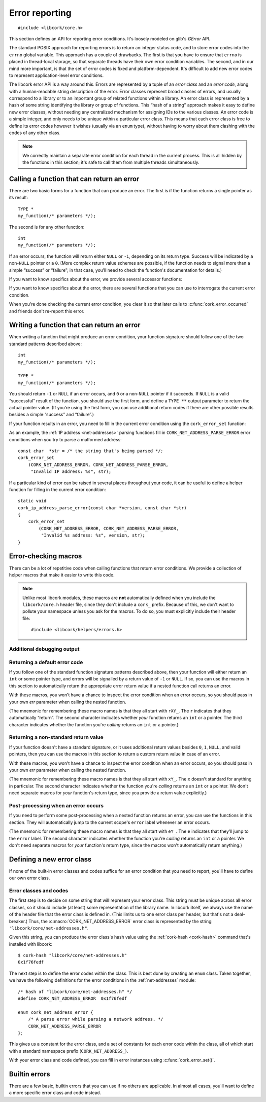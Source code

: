 .. _errors:

***************
Error reporting
***************

.. highlight:: c

::

  #include <libcork/core.h>

This section defines an API for reporting error conditions.  It's
loosely modeled on glib's *GError* API.

The standard POSIX approach for reporting errors is to return an integer
status code, and to store error codes into the ``errno`` global
variable.  This approach has a couple of drawbacks.  The first is that
you have to ensure that ``errno`` is placed in thread-local storage, so
that separate threads have their own error condition variables.  The
second, and in our mind more important, is that the set of error codes
is fixed and platform-dependent.  It's difficult to add new error codes
to represent application-level error conditions.

The libcork error API is a way around this.  Errors are represented by a
tuple of an *error class* and an *error code*, along with a
human-readable string description of the error.  Error classes represent
broad classes of errors, and usually correspond to a library or to an
important group of related functions within a library.  An error class
is represented by a hash of some string identifying the library or group
of functions.  This “hash of a string” approach makes it easy to define
new error classes, without needing any centralized mechanism for
assigning IDs to the various classes.  An error code is a simple
integer, and only needs to be unique within a particular error class.
This means that each error class is free to define its error codes
however it wishes (usually via an ``enum`` type), without having to
worry about them clashing with the codes of any other class.

.. note::

   We correctly maintain a separate error condition for each thread in
   the current process.  This is all hidden by the functions in this
   section; it's safe to call them from multiple threads simultaneously.

.. macro:: CORK_ERROR_NONE

   A special error class that signals that no error occurred.


Calling a function that can return an error
-------------------------------------------

There are two basic forms for a function that can produce an error.  The
first is if the function returns a single pointer as its result::

  TYPE *
  my_function(/* parameters */);

The second is for any other function::

  int
  my_function(/* parameters */);

If an error occurs, the function will return either ``NULL`` or ``-1``,
depending on its return type.  Success will be indicated by a non-\
``NULL`` pointer or a ``0``.  (More complex return value schemes are
possible, if the function needs to signal more than a simple “success”
or “failure”; in that case, you'll need to check the function's
documentation for details.)

If you want to know specifics about the error, we provide several
accessor functions:

.. function:: bool cork_error_occurred(void)
              cork_error_class cork_error_get_class(void)
              cork_error_code cork_error_get_code(void)
              const char \*cork_error_message(void)

   Returns information about the current error condition.  This
   information is maintained in thread-local storage, so it is safe
   to call these functions from multiple threads simultaneously.  Note
   that you often won't need to call ``cork_error_occurred``, since
   you'll usually be able to detect error conditions by checking a
   function's return value.

If you want to know specifics about the error, there are several
functions that you can use to interrogate the current error condition.

.. function:: bool cork_error_occurred(void)

   Returns whether an error has occurred.

.. function:: cork_error_class cork_error_get_class(void)
              cork_error_code cork_error_get_code(void)

   Returns the class and code of the current error condition.  If no
   error has occurred, the error class will be
   :c:macro:`CORK_ERROR_NONE`, and the code will be ``0``.

.. function:: const char \*cork_error_message(void)

   Returns the human-readable string description the current error
   condition.  If no error occurred, the result of this function is
   undefined.

When you're done checking the current error condition, you clear it so
that later calls to :c:func:`cork_error_occurred` and friends don't
re-report this error.

.. function:: void cork_error_clear(void)

   Clears the current error condition.


Writing a function that can return an error
-------------------------------------------

When writing a function that might produce an error condition, your
function signature should follow one of the two standard patterns
described above::

  int
  my_function(/* parameters */);

  TYPE *
  my_function(/* parameters */);

You should return ``-1`` or ``NULL`` if an error occurs, and ``0`` or a
non-\ ``NULL`` pointer if it succeeds.  If ``NULL`` is a valid
“successful” result of the function, you should use the first form, and
define a ``TYPE **`` output parameter to return the actual pointer
value.  (If you're using the first form, you can use additional return
codes if there are other possible results besides a simple “success” and
“failure”.)

If your function results in an error, you need to fill in the current
error condition using the ``cork_error_set`` function:

.. function:: void cork_error_set(cork_error_class eclass, cork_error_code ecode, const char \*format, ...)

   Fills in the current error condition.  The error condition is defined
   by the error class *eclass*, the error code *ecode*.  The
   human-readable description is constructed from *format* and any
   additional parameters.

As an example, the :ref:`IP address <net-addresses>` parsing functions
fill in ``CORK_NET_ADDRESS_PARSE_ERROR`` error conditions when you try
to parse a malformed address::

  const char  *str = /* the string that's being parsed */;
  cork_error_set
      (CORK_NET_ADDRESS_ERROR, CORK_NET_ADDRESS_PARSE_ERROR,
       "Invalid IP address: %s", str);

If a particular kind of error can be raised in several places
throughout your code, it can be useful to define a helper function for
filling in the current error condition::

  static void
  cork_ip_address_parse_error(const char *version, const char *str)
  {
      cork_error_set
          (CORK_NET_ADDRESS_ERROR, CORK_NET_ADDRESS_PARSE_ERROR,
           "Invalid %s address: %s", version, str);
  }


Error-checking macros
---------------------

There can be a lot of repetitive code when calling functions that return
error conditions.  We provide a collection of helper macros that make it
easier to write this code.

.. note::

   Unlike most libcork modules, these macros are **not** automatically
   defined when you include the ``libcork/core.h`` header file, since
   they don't include a ``cork_`` prefix.  Because of this, we don't
   want to pollute your namespace unless you ask for the macros.  To do
   so, you must explicitly include their header file::

     #include <libcork/helpers/errors.h>

Additional debugging output
~~~~~~~~~~~~~~~~~~~~~~~~~~~

.. macro:: CORK_PRINT_ERRORS

   If you define this macro to ``1`` before including
   :file:`libcork/helpers/errors.h`, then we'll output the current
   function name, file, and line number, along with the description of
   the error, to stderr whenever an error is detected by one of the
   macros described in this section.

Returning a default error code
~~~~~~~~~~~~~~~~~~~~~~~~~~~~~~

If you follow one of the standard function signature patterns described
above, then your function will either return an ``int`` or some pointer
type, and errors will be signalled by a return value of ``-1`` or
``NULL``.  If so, you can use the macros in this section to
automatically return the appropriate error return value if a nested
function call returns an error.

With these macros, you won't have a chance to inspect the error
condition when an error occurs, so you should pass in your own *err*
parameter when calling the nested function.

(The mnemonic for remembering these macro names is that they all start
with ``rXY_``.  The ``r`` indicates that they automatically “return”.
The second character indicates whether *your* function returns an
``int`` or a pointer.  The third character indicates whether the
function you're *calling* returns an ``int`` or a pointer.)

.. function:: void rii_check(call)

   Call a function that returns an ``int`` error indicator, when your
   function also returns an ``int``.  If the nested function call
   returns an error, we propagate that error on.

.. function:: void rip_check(call)

   Call a function that returns a pointer, when your function returns an
   ``int``.  If the nested function call returns an error, we propagate
   that error on.

.. function:: void rpi_check(call)

   Call a function that returns an ``int`` error indicator, when your
   function returns a pointer.  If the nested function call returns an
   error, we propagate that error on.

.. function:: void rpp_check(call)

   Call a function that returns a pointer, when your function also
   returns a pointer.  If the nested function call returns an error, we
   propagate that error on.

Returning a non-standard return value
~~~~~~~~~~~~~~~~~~~~~~~~~~~~~~~~~~~~~

If your function doesn't have a standard signature, or it uses
additional return values besides ``0``, ``1``, ``NULL``, and valid
pointers, then you can use the macros in this section to return a custom
return value in case of an error.

With these macros, you won't have a chance to inspect the error
condition when an error occurs, so you should pass in your own *err*
parameter when calling the nested function.

(The mnemonic for remembering these macro names is that they all start
with ``xY_``.  The ``x`` doesn't standard for anything in particular.
The second character indicates whether the function you're *calling*
returns an ``int`` or a pointer.  We don't need separate macros for
*your* function's return type, since you provide a return value
explicitly.)

.. function:: void xi_check(retval, call)

   Call a function that returns an ``int`` error indicator.  If the
   nested function call raises an error, we propagate that error on, and
   return *retval* from the current function.

.. function:: void xp_check(retval, call)

   Call a function that returns a pointer.  If the nested function call
   raises an error, we propagate that error on, and return *retval* from
   the current function.

Post-processing when an error occurs
~~~~~~~~~~~~~~~~~~~~~~~~~~~~~~~~~~~~

If you need to perform some post-processing when a nested function
returns an error, you can use the functions in this section.  They will
automatically jump to the current scope's ``error`` label whenever an
error occurs.

(The mnemonic for remembering these macro names is that they all start
with ``eY_``.  The ``e`` indicates that they'll jump to the ``error``
label.  The second character indicates whether the function you're
*calling* returns an ``int`` or a pointer.  We don't need separate
macros for *your* function's return type, since the macros won't
automatically return anything.)

.. function:: void ei_check(retval, call)

   Call a function that returns an ``int`` error indicator.  If the
   nested function call raises an error, we automatically jump to the
   current scope's ``error`` label.

.. function:: void ep_check(retval, call)

   Call a function that returns a pointer.  If the nested function call
   raises an error, we automatically jump to the current scope's
   ``error`` label.


Defining a new error class
--------------------------

If none of the built-in error classes and codes suffice for an error
condition that you need to report, you'll have to define our own error
class.

Error classes and codes
~~~~~~~~~~~~~~~~~~~~~~~

The first step is to decide on some string that will represent your
error class.  This string must be unique across all error classes, so it
should include (at least) some representation of the library name.  In
libcork itself, we always use the name of the header file that the error
class is defined in.  (This limits us to one error class per header, but
that's not a deal-breaker.)  Thus, the :c:macro:`CORK_NET_ADDRESS_ERROR`
error class is represented by the string
``"libcork/core/net-addresses.h"``.

Given this string, you can produce the error class's hash value using
the :ref:`cork-hash <cork-hash>` command that's installed with libcork::

  $ cork-hash "libcork/core/net-addresses.h"
  0x1f76fedf

The next step is to define the error codes within the class.  This is
best done by creating an ``enum`` class.  Taken together, we have the
following definitions for the error conditions in the
:ref:`net-addresses` module::

  /* hash of "libcork/core/net-addresses.h" */
  #define CORK_NET_ADDRESS_ERROR  0x1f76fedf

  enum cork_net_address_error {
      /* A parse error while parsing a network address. */
      CORK_NET_ADDRESS_PARSE_ERROR
  };

This gives us a constant for the error class, and a set of constants for
each error code within the class, all of which start with a standard
namespace prefix (``CORK_NET_ADDRESS_``).

.. type:: uint32_t  cork_error_class

   An identifier for a class of error conditions.  Should be the hash of
   a unique string describing the error class.

.. type:: unsigned int  cork_error_code

   An identifier for a particular type of error within an error class.
   The particular values within an error class should be defined using
   an ``enum`` type.

With your error class and code defined, you can fill in error instances
using :c:func:`cork_error_set()`.


Builtin errors
--------------

There are a few basic, builtin errors that you can use if no others are
applicable.  In almost all cases, you'll want to define a more specific
error class and code instead.

.. macro:: CORK_BUILTIN_ERROR
           CORK_SYSTEM_ERROR
           CORK_UNKNOWN_ERROR

   The error class and codes used for the error conditions described in
   this section.

.. function:: void cork_system_error_set(void)

   Fills in the current error condition with information from the C
   library's ``errno`` variable.  The human-readable description of the
   error will be obtained from the standard ``strerror`` function.

.. function:: void cork_unknown_error_set(void)

   Fills in the current error condition to indicate that there was some
   unknown error.  The error description will include the name of the
   current function.

.. function:: void cork_abort(const char \*fmt, ...)

   Aborts the current program with an error message given by *fmt* and any
   additional parameters.

.. function:: void cork_unreachable(void)

   Aborts the current program with a message indicating that the code path
   should be unreachable.  This can be useful in the ``default`` clause of a
   ``switch`` statement if you can ensure that one of the non-``default``
   branches will always be selected.
